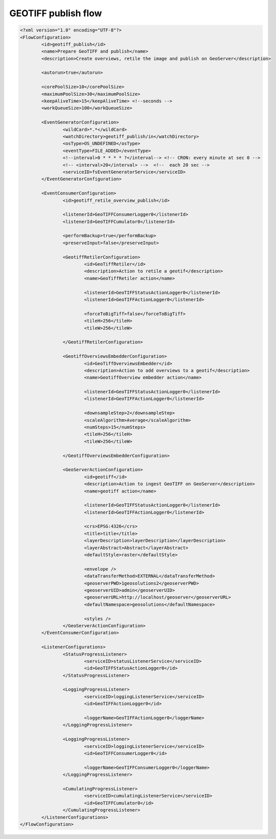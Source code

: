 .. module:: cippak.admin.conf.mapstore.geotiffpublish
   :synopsis: Learn about how to configure Crop Information Portal Components.

.. _cippak.admin.conf.mapstore.geotiffpublish:

GEOTIFF publish flow
====================

.. sourcecode:: xml

	<?xml version="1.0" encoding="UTF-8"?>
	<FlowConfiguration>
		<id>geotiff_publish</id>
		<name>Prepare GeoTIFF and publish</name>
		<description>Create overviews, retile the image and publish on GeoServer</description>

		<autorun>true</autorun>

		<corePoolSize>10</corePoolSize>
		<maximumPoolSize>30</maximumPoolSize>
		<keepAliveTime>15</keepAliveTime> <!--seconds -->
		<workQueueSize>100</workQueueSize>

		<EventGeneratorConfiguration>
			<wildCard>*.*</wildCard>
			<watchDirectory>geotiff_publish/in</watchDirectory>
			<osType>OS_UNDEFINED</osType>
			<eventType>FILE_ADDED</eventType>
			<!--interval>0 * * * * ?</interval--> <!-- CRON: every minute at sec 0 -->
			<!-- <interval>20</interval> -->  <!--  each 20 sec -->
			<serviceID>fsEventGeneratorService</serviceID>
		</EventGeneratorConfiguration>

		<EventConsumerConfiguration>
			<id>geotiff_retile_overview_publish</id>
			
			<listenerId>GeoTIFFConsumerLogger0</listenerId>
			<listenerId>GeoTIFFCumulator0</listenerId>
			
			<performBackup>true</performBackup>
			<preserveInput>false</preserveInput>

			<GeotiffRetilerConfiguration>
				<id>GeoTiffRetiler</id>
				<description>Action to retile a geotif</description>
				<name>GeoTiffRetiler action</name>

				<listenerId>GeoTIFFStatusActionLogger0</listenerId>
				<listenerId>GeoTIFFActionLogger0</listenerId>

				<forceToBigTiff>false</forceToBigTiff>
				<tileH>256</tileH>
				<tileW>256</tileW>

			</GeotiffRetilerConfiguration>

			<GeotiffOverviewsEmbedderConfiguration>
				<id>GeoTiffOverviewsEmbedder</id>
				<description>Action to add overviews to a geotif</description>
				<name>GeotiffOverview embedder action</name>

				<listenerId>GeoTIFFStatusActionLogger0</listenerId>
				<listenerId>GeoTIFFActionLogger0</listenerId>

				<downsampleStep>2</downsampleStep>
				<scaleAlgorithm>Average</scaleAlgorithm>
				<numSteps>15</numSteps>
				<tileH>256</tileH>
				<tileW>256</tileW>

			</GeotiffOverviewsEmbedderConfiguration>

			<GeoServerActionConfiguration>
				<id>geotiff</id>
				<description>Action to ingest GeoTIFF on GeoServer</description>
				<name>geotiff action</name>

				<listenerId>GeoTIFFStatusActionLogger0</listenerId>
				<listenerId>GeoTIFFActionLogger0</listenerId>

				<crs>EPSG:4326</crs>
				<title>title</title>
				<layerDescription>layerDescription</layerDescription>
				<layerAbstract>Abstract</layerAbstract>
				<defaultStyle>raster</defaultStyle>
				
				<envelope />
				<dataTransferMethod>EXTERNAL</dataTransferMethod>
				<geoserverPWD>1geosolutions2</geoserverPWD>
				<geoserverUID>admin</geoserverUID>
				<geoserverURL>http://localhost/geoserver</geoserverURL>
				<defaultNamespace>geosolutions</defaultNamespace>
				
				<styles />
			</GeoServerActionConfiguration>
		</EventConsumerConfiguration>

		<ListenerConfigurations>
			<StatusProgressListener>
				<serviceID>statusListenerService</serviceID>
				<id>GeoTIFFStatusActionLogger0</id>
			</StatusProgressListener>

			<LoggingProgressListener>
				<serviceID>loggingListenerService</serviceID>
				<id>GeoTIFFActionLogger0</id>

				<loggerName>GeoTIFFActionLogger0</loggerName>
			</LoggingProgressListener>

			<LoggingProgressListener>
				<serviceID>loggingListenerService</serviceID>
				<id>GeoTIFFConsumerLogger0</id>

				<loggerName>GeoTIFFConsumerLogger0</loggerName>
			</LoggingProgressListener>

			<CumulatingProgressListener>
				<serviceID>cumulatingListenerService</serviceID>
				<id>GeoTIFFCumulator0</id>
			</CumulatingProgressListener>
		</ListenerConfigurations>
	</FlowConfiguration>
